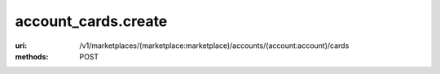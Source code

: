 ====================
account_cards.create
====================

:uri: /v1/marketplaces/(marketplace:marketplace)/accounts/(account:account)/cards
:methods: POST




